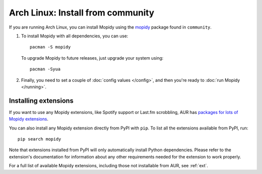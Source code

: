.. _arch-install:

**********************************
Arch Linux: Install from community
**********************************

If you are running Arch Linux, you can install Mopidy using the
`mopidy <https://www.archlinux.org/packages/community/any/mopidy/>`_ package found in ``community``.

#. To install Mopidy with all dependencies, you can use::

       pacman -S mopidy

   To upgrade Mopidy to future releases, just upgrade your system using::

       pacman -Syua

#. Finally, you need to set a couple of :doc:`config values </config>`, and
   then you're ready to :doc:`run Mopidy </running>`.


Installing extensions
=====================

If you want to use any Mopidy extensions, like Spotify support or Last.fm
scrobbling, AUR has `packages for lots of Mopidy extensions
<https://aur.archlinux.org/packages/?K=mopidy>`_.

You can also install any Mopidy extension directly from PyPI with ``pip``. To
list all the extensions available from PyPI, run::

    pip search mopidy

Note that extensions installed from PyPI will only automatically install Python
dependencies. Please refer to the extension's documentation for information
about any other requirements needed for the extension to work properly.

For a full list of available Mopidy extensions, including those not installable
from AUR, see :ref:`ext`.
